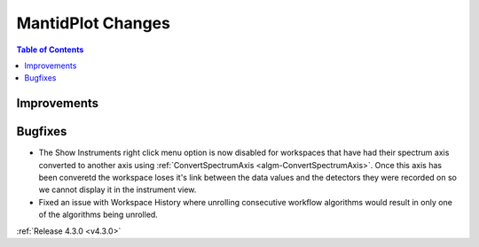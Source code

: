 ==================
MantidPlot Changes
==================

.. contents:: Table of Contents
   :local:

Improvements
############

Bugfixes
########
- The Show Instruments right click menu option is now disabled for workspaces that have had their spectrum axis converted to another axis using :ref:`ConvertSpectrumAxis <algm-ConvertSpectrumAxis>`.  Once this axis has been converetd the workspace loses it's link between the data values and the detectors they were recorded on so we cannot display it in the instrument view.
- Fixed an issue with Workspace History where unrolling consecutive workflow algorithms would result in only one of the algorithms being unrolled.

:ref:`Release 4.3.0 <v4.3.0>`